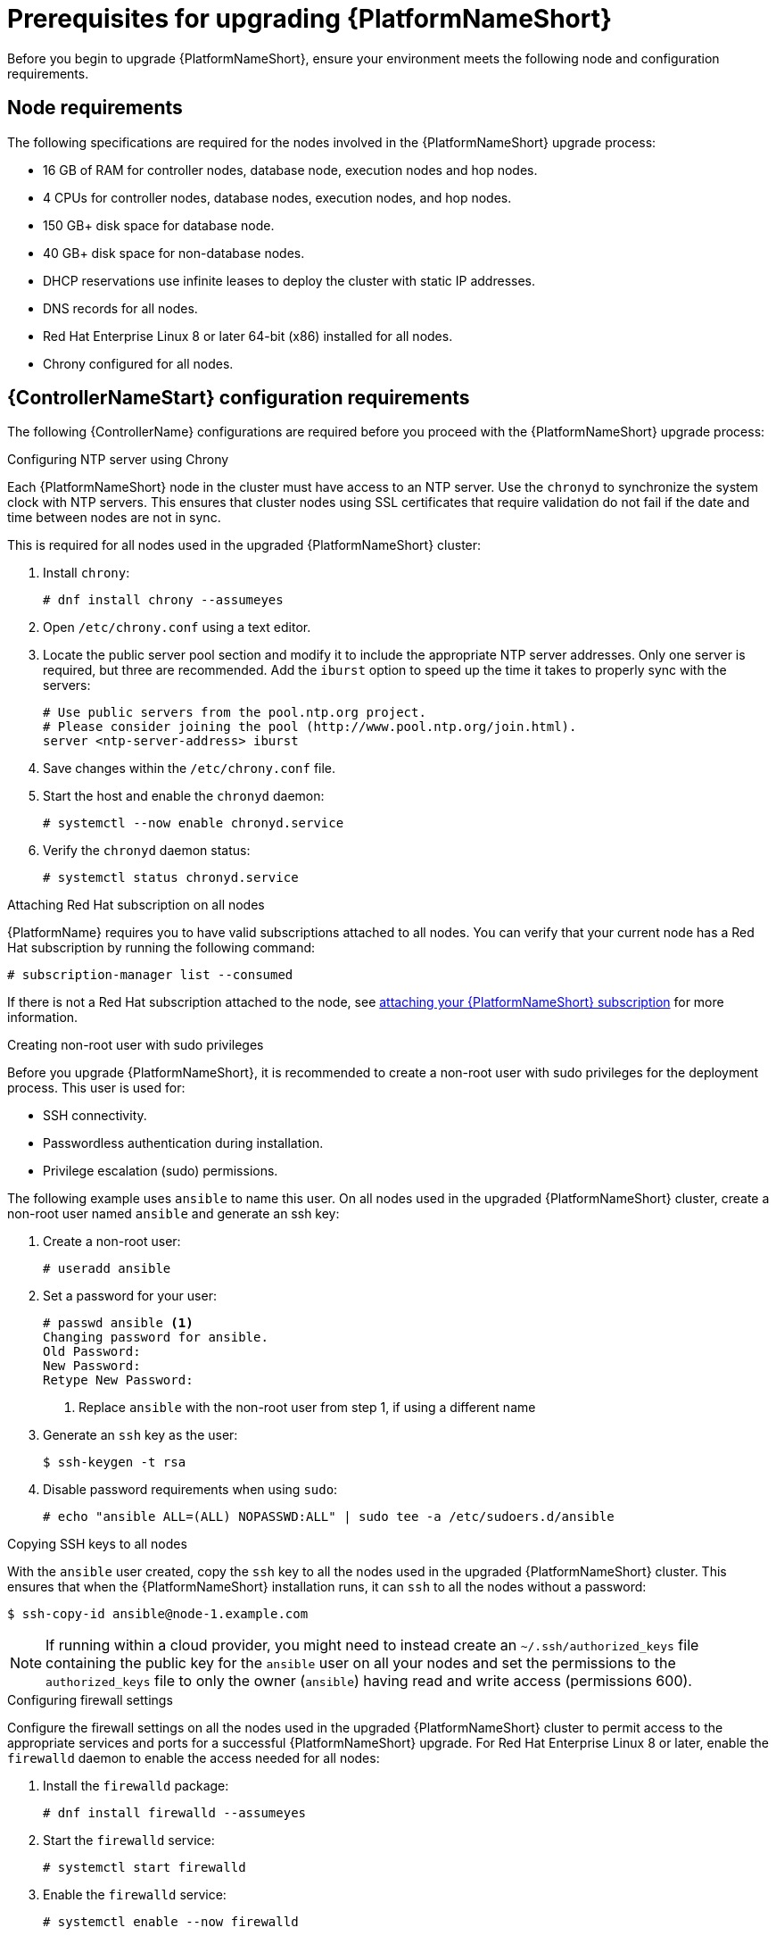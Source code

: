 [id="con-aap-upgrade-prereq_{context}"]

= Prerequisites for upgrading {PlatformNameShort}

Before you begin to upgrade {PlatformNameShort}, ensure your environment meets the following node and configuration requirements.

== Node requirements

The following specifications are required for the nodes involved in the {PlatformNameShort} upgrade process:

* 16 GB of RAM for controller nodes, database node, execution nodes and hop nodes.
* 4 CPUs for controller nodes, database nodes, execution nodes, and hop nodes.
* 150 GB+ disk space for database node.
* 40 GB+ disk space for non-database nodes.
* DHCP reservations use infinite leases to deploy the cluster with static IP addresses.
* DNS records for all nodes.
* Red Hat Enterprise Linux 8 or later 64-bit (x86) installed for all nodes.
* Chrony configured for all nodes.

== {ControllerNameStart} configuration requirements
The following {ControllerName} configurations are required before you proceed with the {PlatformNameShort} upgrade process:

.Configuring NTP server using Chrony

Each {PlatformNameShort} node in the cluster must have access to an NTP server. Use the `chronyd` to synchronize the system clock with NTP servers. This ensures that cluster nodes using SSL certificates that require validation do not fail if the date and time between nodes are not in sync.

This is required for all nodes used in the upgraded {PlatformNameShort} cluster:

. Install `chrony`:
+
----
# dnf install chrony --assumeyes
----
. Open `/etc/chrony.conf` using a text editor.
. Locate the public server pool section and modify it to include the appropriate NTP server addresses. Only one server is required, but three are recommended. Add the `iburst` option to speed up the time it takes to properly sync with the servers:
+
----
# Use public servers from the pool.ntp.org project.
# Please consider joining the pool (http://www.pool.ntp.org/join.html).
server <ntp-server-address> iburst
----
. Save changes within the `/etc/chrony.conf` file.
. Start the host and enable the `chronyd` daemon:
+
----
# systemctl --now enable chronyd.service
----
. Verify the `chronyd` daemon status:
+
----
# systemctl status chronyd.service
----

.Attaching Red Hat subscription on all nodes
{PlatformName} requires you to have valid subscriptions attached to all nodes. You can verify that your current node has a Red Hat subscription by running the following command:
----
# subscription-manager list --consumed
----
If there is not a Red Hat subscription attached to the node, see https://access.redhat.com/documentation/en-us/red_hat_ansible_automation_platform/{PlatformVers}/html/red_hat_ansible_automation_platform_installation_guide/planning-installation#proc-attaching-subscriptions_planning[attaching your {PlatformNameShort} subscription] for more information.

.Creating non-root user with sudo privileges
Before you upgrade {PlatformNameShort}, it is recommended to create a non-root user with sudo privileges for the deployment process. This user is used for:

* SSH connectivity.
* Passwordless authentication during installation.
* Privilege escalation (sudo) permissions.

The following example uses `ansible` to name this user. On all nodes used in the upgraded {PlatformNameShort} cluster, create a non-root user named `ansible` and generate an ssh key:

. Create a non-root user:
+
----
# useradd ansible
----
. Set a password for your user:
+
----
# passwd ansible <1>
Changing password for ansible.
Old Password:
New Password:
Retype New Password:
----
<1> Replace `ansible` with the non-root user from step 1, if using a different name
. Generate an `ssh` key as the user:
+
----
$ ssh-keygen -t rsa
----
. Disable password requirements when using `sudo`:
+
----
# echo "ansible ALL=(ALL) NOPASSWD:ALL" | sudo tee -a /etc/sudoers.d/ansible
----

.Copying SSH keys to all nodes
With the `ansible` user created, copy the `ssh` key to all the nodes used in the upgraded {PlatformNameShort} cluster. This ensures that when the {PlatformNameShort} installation runs, it can `ssh` to all the nodes without a password:
----
$ ssh-copy-id ansible@node-1.example.com
----
NOTE: If running within a cloud provider, you might need to instead create an `~/.ssh/authorized_keys` file containing the public key for the `ansible` user on all your nodes and set the permissions to the `authorized_keys` file to only the owner (`ansible`) having read and write access (permissions 600).

.Configuring firewall settings
Configure the firewall settings on all the nodes used in the upgraded {PlatformNameShort} cluster to permit access to the appropriate services and ports for a successful {PlatformNameShort} upgrade. For Red Hat Enterprise Linux 8 or later, enable the `firewalld` daemon to enable the access needed for all nodes:

. Install the `firewalld` package:
+
----
# dnf install firewalld --assumeyes
----
. Start the `firewalld` service:
+
----
# systemctl start firewalld
----
. Enable the `firewalld` service:
+
----
# systemctl enable --now firewalld
----


== {PlatformNameShort} configuration requirements
The following {PlatformNameShort} configurations are required before you proceed with the {PlatformNameShort} upgrade process:

.Configuring firewall settings for execution and hop nodes

After upgrading your {PlatformName} instance, add the automation mesh port on the mesh nodes (execution and hop nodes) to enable automation mesh functionality. The default port used for the mesh networks on all nodes is `27199/tcp`. You can configure the mesh network to use a different port by specifying `recptor_listener_port` as the variable for each node within your inventory file.

Within your hop and execution node set the `firewalld` port to be used for installation.

. Ensure that `firewalld` is running:
+
----
$ sudo systemctl status firewalld
----
. Add the `firewalld` port to your controller database node (e.g. port 27199):
+
----
$ sudo firewall-cmd --permanent --zone=public --add-port=27199/tcp
----
. Reload `firewalld`:
+
----
$ sudo firewall-cmd --reload
----
. Confirm that the port is open:
+
----
$ sudo firewall-cmd --list-ports
----
